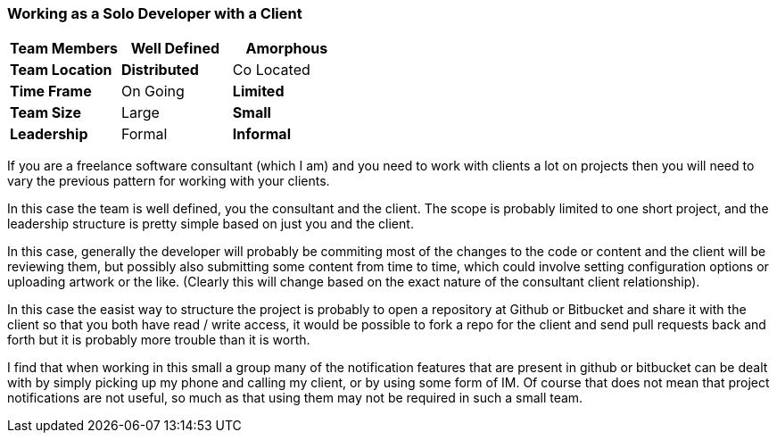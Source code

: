 === Working as a Solo Developer with a Client

[grid="rows",format="csv"]
[options="header",cols="<s,<,<"]
|===========================

Team Members, *Well Defined* , Amorphous
Team Location, *Distributed*, Co Located
Time Frame, On Going, *Limited*
Team Size, Large, *Small*
Leadership, Formal, *Informal*
|===========================

If you are a freelance software consultant (which I am) and you need
to work with clients a lot on projects then you will need to vary the
previous pattern for working with your clients.  

In this case the team is well defined, you the consultant and the
client. The scope is probably limited to one short project, and
the leadership structure is pretty simple based on just you and the
client. 

In this case, generally the developer will probably be commiting most
of the changes to the code or content and the client will be reviewing
them, but possibly also submitting some content from time to time,
which could involve setting configuration options or uploading artwork
or the like. (Clearly this will change based on the exact nature of
the consultant client relationship). 

In this case the easist way to structure the project is probably to
open a repository at Github or Bitbucket and share it with the
client so that you both have read / write access, it would be possible
to fork a repo for the client and send pull requests back and forth
but it is probably more trouble than it is worth. 

I find that when working in this small a group many of the
notification features that are present in github or bitbucket can be
dealt with by simply picking up my phone and calling my client, or by
using some form of IM. Of course that does not mean that project
notifications are not useful, so much as that using them may not be
required in such a small team. 
